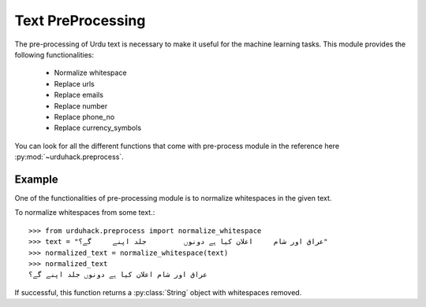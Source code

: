 Text PreProcessing
===================

The pre-processing of Urdu text is necessary to make it useful for the machine
learning tasks. This module provides the following functionalities:

    - Normalize whitespace
    - Replace urls
    - Replace emails
    - Replace number
    - Replace phone_no
    - Replace currency_symbols

You can look for all the different functions that come with pre-process
module in the reference here :py:mod:`~urduhack.preprocess`.

Example
--------

One of the functionalities of pre-processing module is to normalize whitespaces
in the given text.

To normalize whitespaces from some text.::

   >>> from urduhack.preprocess import normalize_whitespace
   >>> text = "عراق اور شام     اعلان کیا ہے دونوں         جلد اپنے     گے؟"
   >>> normalized_text = normalize_whitespace(text)
   >>> normalized_text
   عراق اور شام اعلان کیا ہے دونوں جلد اپنے گے؟

If successful, this function returns a :py:class:`String` object with
whitespaces removed.